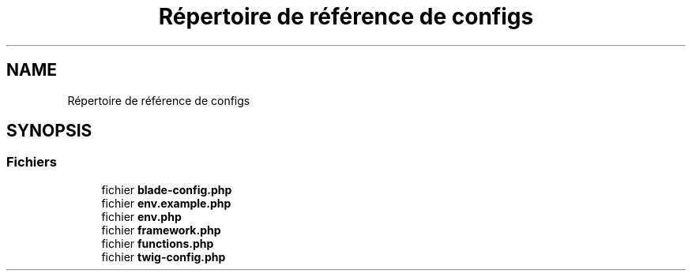 .TH "Répertoire de référence de configs" 3 "Mardi 23 Juillet 2024" "Version 1.1.1" "Sabo final" \" -*- nroff -*-
.ad l
.nh
.SH NAME
Répertoire de référence de configs
.SH SYNOPSIS
.br
.PP
.SS "Fichiers"

.in +1c
.ti -1c
.RI "fichier \fBblade\-config\&.php\fP"
.br
.ti -1c
.RI "fichier \fBenv\&.example\&.php\fP"
.br
.ti -1c
.RI "fichier \fBenv\&.php\fP"
.br
.ti -1c
.RI "fichier \fBframework\&.php\fP"
.br
.ti -1c
.RI "fichier \fBfunctions\&.php\fP"
.br
.ti -1c
.RI "fichier \fBtwig\-config\&.php\fP"
.br
.in -1c
